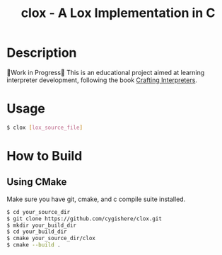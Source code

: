 #+TITLE: clox - A Lox Implementation in C
* Description
🚧Work in Progress🚧
This is an educational project aimed at learning interpreter development, following the book [[https://craftinginterpreters.com][Crafting Interpreters]].
* Usage
#+begin_src sh
$ clox [lox_source_file]
#+end_src
* How to Build
** Using CMake
Make sure you have git, cmake, and c compile suite installed.
#+begin_src sh
$ cd your_source_dir
$ git clone https://github.com/cygishere/clox.git
$ mkdir your_build_dir
$ cd your_build_dir
$ cmake your_source_dir/clox
$ cmake --build .
#+end_src

